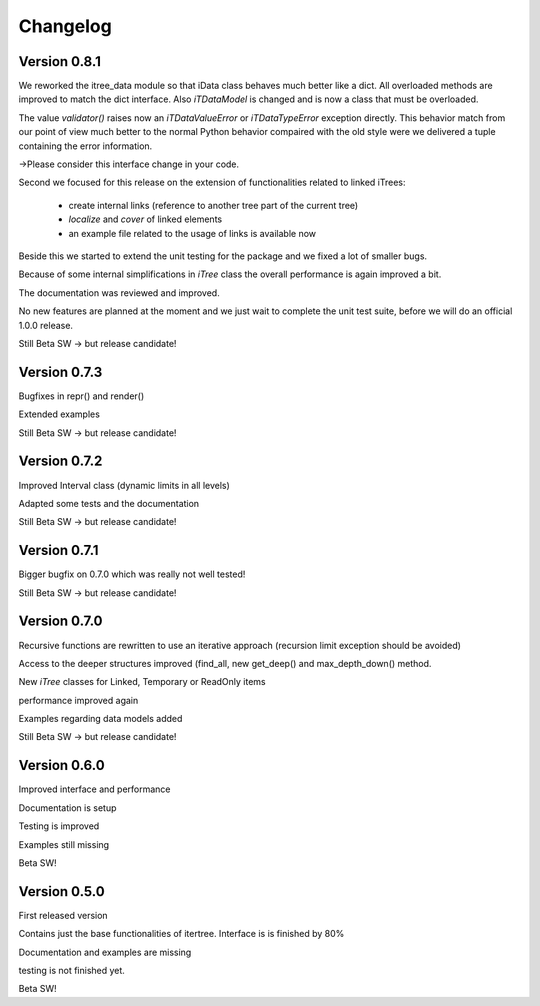 .. _changelog:

Changelog
=============

************************************
Version 0.8.1
************************************

We reworked the itree_data module so that iData class behaves much better like a dict. All overloaded methods
are improved to match the dict interface. Also `iTDataModel` is changed and is now a class that must be overloaded.

The value `validator()` raises now an `iTDataValueError` or `iTDataTypeError` exception directly. This behavior match
from our point of view much better to the normal Python behavior compaired with the old style were we delivered a
tuple containing the error information.

->Please consider this interface change in your code.

Second we focused for this release on the extension of functionalities related to linked iTrees:

    * create internal links (reference to another tree part of the current tree)
    * `localize` and `cover` of linked elements
    * an example file related to the usage of links is available now

Beside this we started to extend the unit testing for the package and we fixed a lot of smaller bugs.

Because of some internal simplifications in `iTree` class the overall performance is again improved a bit.

The documentation was reviewed and improved.

No new features are planned at the moment and we just wait to complete the unit test suite, before we will do an
official 1.0.0 release.

Still Beta SW -> but release candidate!


************************************
Version 0.7.3
************************************

Bugfixes in repr() and render()

Extended examples

Still Beta SW -> but release candidate!

************************************
Version 0.7.2
************************************

Improved Interval class (dynamic limits in all levels)

Adapted some tests and the documentation

Still Beta SW -> but release candidate!

************************************
Version 0.7.1
************************************

Bigger bugfix on 0.7.0 which was really not well tested!

Still Beta SW -> but release candidate!

************************************
Version 0.7.0
************************************

Recursive functions are rewritten to use an iterative approach (recursion limit exception should be avoided)

Access to the deeper structures improved (find_all, new get_deep() and max_depth_down() method.

New `iTree` classes for Linked, Temporary or ReadOnly items

performance improved again

Examples regarding data models added

Still Beta SW -> but release candidate!

************************************
Version 0.6.0
************************************

Improved interface and performance

Documentation is setup

Testing is improved

Examples still missing

Beta SW!


************************************
Version 0.5.0
************************************

First released version

Contains just the base functionalities of itertree. Interface is is finished by 80%

Documentation and examples are missing

testing is not finished yet.

Beta SW!